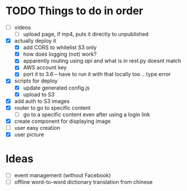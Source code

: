 * TODO Things to do in order

- [ ] videos
  - [ ] upload page, if mp4, puts it directly to unpublished
- [X] actually deploy it
  - [X] add CORS to whitelist S3 only
  - [X] how does logging (not) work?
  - [X] apparently routing using /api/ and what is in rest.py doesnt match
  - [X] AWS account key
  - [X] port it to 3.6 -- have to run it with that locally too .. type error
- [X] scripts for deploy
      - [X] update generated config.js
      - [X] upload to S3
- [X] add auth to S3 images
- [X] router to go to specific content
  - [ ] go to a specific content even after using a login link
- [X] create component for displaying image
- [ ] user easy creation
- [X] user picture

* Ideas

- [ ] event management (without Facebook)
- [ ] offline word-to-word dictionary translation from chinese
